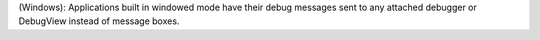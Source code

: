 (Windows): Applications built in windowed mode have their debug messages
sent to any attached debugger or DebugView instead of message boxes.
